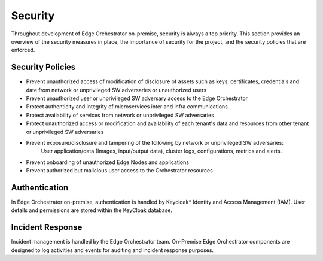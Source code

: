 Security
========

Throughout development of Edge Orchestrator on-premise, security is always a top priority.
This section provides an overview of the security measures in place, the importance of security for the project, and the security policies that are enforced.


Security Policies
~~~~~~~~~~~~~~~~~
- Prevent unauthorized access of modification of disclosure of assets such as keys, certificates, credentials and date from network or unprivileged SW adversaries or unauthorized users
- Prevent unauthorized user or unprivileged SW adversary access to the Edge Orchestrator
- Protect authenticity and integrity of microservices inter and infra communications
- Protect availability of services from network or unprivileged SW adversaries
- Protect unauthorized access or modification and availability of each tenant's data and resources from other tenant or unprivileged SW adversaries
- Prevent exposure/disclosure and tampering of the following by network or unprivileged SW adversaries:
    User application/data (Images, input/output data), cluster logs, configurations, metrics and alerts.
- Prevent onboarding of unauthorized Edge Nodes and applications
- Prevent authorized but malicious user access to the Orchestrator resources


Authentication
~~~~~~~~~~~~~~

In Edge Orchestrator on-premise, authentication is handled by Keycloak* Identity and Access Management (IAM). User details and permissions are stored within the KeyCloak database.


Incident Response
~~~~~~~~~~~~~~~~~

Incident management is handled by the Edge Orchestrator team. On-Premise Edge Orchestrator components are designed to log activities and events for auditing and incident response purposes.
